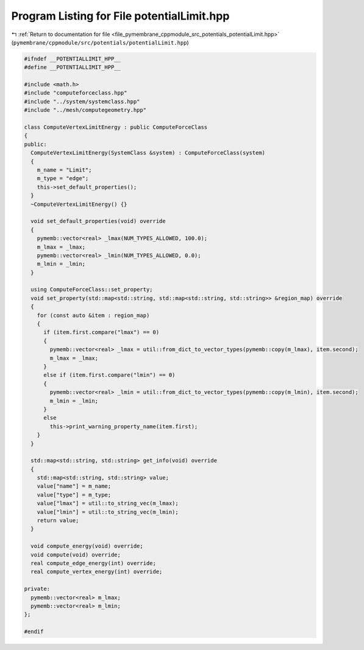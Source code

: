 
.. _program_listing_file_pymembrane_cppmodule_src_potentials_potentialLimit.hpp:

Program Listing for File potentialLimit.hpp
===========================================

|exhale_lsh| :ref:`Return to documentation for file <file_pymembrane_cppmodule_src_potentials_potentialLimit.hpp>` (``pymembrane/cppmodule/src/potentials/potentialLimit.hpp``)

.. |exhale_lsh| unicode:: U+021B0 .. UPWARDS ARROW WITH TIP LEFTWARDS

.. code-block:: cpp

   #ifndef __POTENTIALLIMIT_HPP__
   #define __POTENTIALLIMIT_HPP__
   
   #include <math.h>
   #include "computeforceclass.hpp"
   #include "../system/systemclass.hpp"
   #include "../mesh/computegeometry.hpp"
   
   class ComputeVertexLimitEnergy : public ComputeForceClass
   {
   public:
     ComputeVertexLimitEnergy(SystemClass &system) : ComputeForceClass(system)
     {
       m_name = "Limit"; 
       m_type = "edge";  
       this->set_default_properties();
     }
     ~ComputeVertexLimitEnergy() {}
   
     void set_default_properties(void) override
     {
       pymemb::vector<real> _lmax(NUM_TYPES_ALLOWED, 100.0);
       m_lmax = _lmax;
       pymemb::vector<real> _lmin(NUM_TYPES_ALLOWED, 0.0);
       m_lmin = _lmin;
     }
   
     using ComputeForceClass::set_property;
     void set_property(std::map<std::string, std::map<std::string, std::string>> &region_map) override
     {
       for (const auto &item : region_map)
       {
         if (item.first.compare("lmax") == 0)
         {
           pymemb::vector<real> _lmax = util::from_dict_to_vector_types(pymemb::copy(m_lmax), item.second);
           m_lmax = _lmax;
         }
         else if (item.first.compare("lmin") == 0)
         {
           pymemb::vector<real> _lmin = util::from_dict_to_vector_types(pymemb::copy(m_lmin), item.second);
           m_lmin = _lmin;
         }
         else
           this->print_warning_property_name(item.first);
       }
     }
     
     std::map<std::string, std::string> get_info(void) override
     {
       std::map<std::string, std::string> value;
       value["name"] = m_name;
       value["type"] = m_type;
       value["lmax"] = util::to_string_vec(m_lmax);
       value["lmin"] = util::to_string_vec(m_lmin);
       return value;
     }
   
     void compute_energy(void) override;
     void compute(void) override;
     real compute_edge_energy(int) override;
     real compute_vertex_energy(int) override;
   
   private:
     pymemb::vector<real> m_lmax; 
     pymemb::vector<real> m_lmin; 
   };
   
   #endif
   
